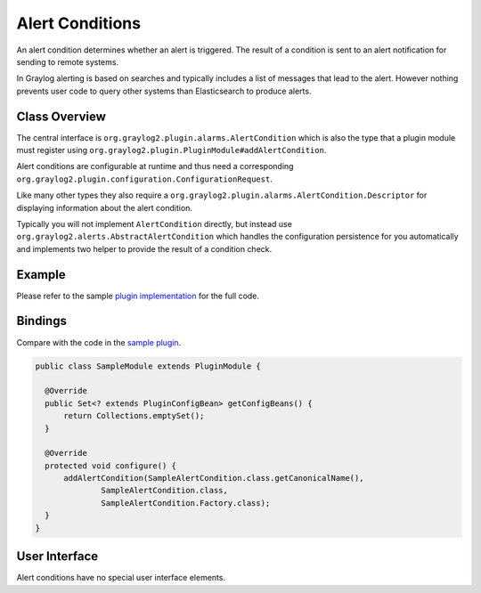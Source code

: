 .. _alert_conditions_api:

****************
Alert Conditions
****************

An alert condition determines whether an alert is triggered. The result of a condition is sent to an alert notification for sending to remote systems.

In Graylog alerting is based on searches and typically includes a list of messages that lead to the alert. However nothing prevents user code to query other systems than Elasticsearch to produce alerts.

Class Overview
==============

The central interface is ``org.graylog2.plugin.alarms.AlertCondition`` which is also the type that a plugin module must register using ``org.graylog2.plugin.PluginModule#addAlertCondition``.

Alert conditions are configurable at runtime and thus need a corresponding ``org.graylog2.plugin.configuration.ConfigurationRequest``.

Like many other types they also require a ``org.graylog2.plugin.alarms.AlertCondition.Descriptor`` for displaying information about the alert condition.

Typically you will not implement ``AlertCondition`` directly, but instead use ``org.graylog2.alerts.AbstractAlertCondition`` which handles the configuration persistence for you automatically and implements two helper to provide the result of a condition check.

Example
=======

Please refer to the sample `plugin implementation <https://github.com/Graylog2/graylog-plugin-sample/blob/2.2/src/main/java/org/graylog/plugins/sample/alerts/SampleAlertCondition.java>`_ for the full code.

Bindings
========

Compare with the code in the `sample plugin <https://github.com/Graylog2/graylog-plugin-sample/blob/2.2/src/main/java/org/graylog/plugins/sample/SampleModule.java>`_.

.. code:: java

  public class SampleModule extends PluginModule {

    @Override
    public Set<? extends PluginConfigBean> getConfigBeans() {
        return Collections.emptySet();
    }

    @Override
    protected void configure() {
        addAlertCondition(SampleAlertCondition.class.getCanonicalName(),
                SampleAlertCondition.class,
                SampleAlertCondition.Factory.class);
    }
  }

User Interface
==============

Alert conditions have no special user interface elements.
